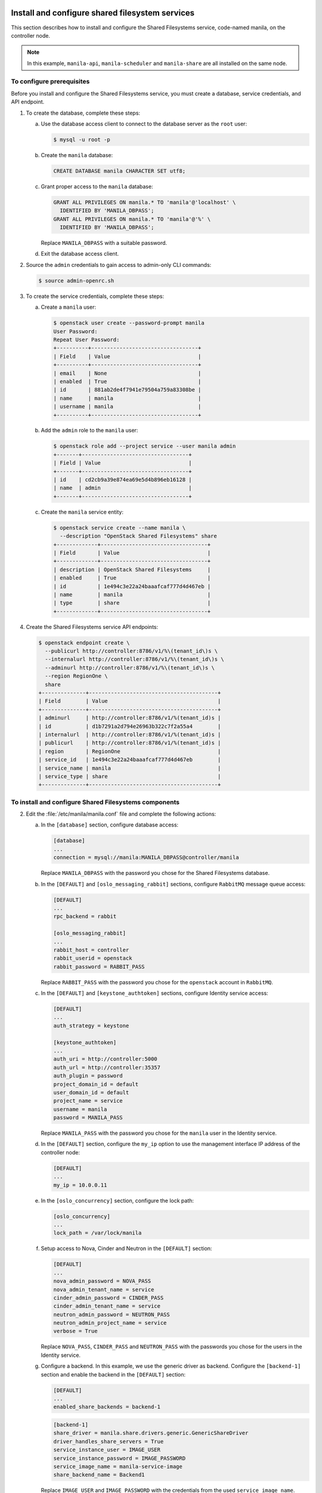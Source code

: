 ================================================
Install and configure shared filesystem services
================================================

This section describes how to install and configure the Shared
Filesystems service, code-named manila, on the controller node.

.. note::

   In this example, ``manila-api``, ``manila-scheduler`` and ``manila-share``
   are all installed on the same node.


To configure prerequisites
~~~~~~~~~~~~~~~~~~~~~~~~~~

Before you install and configure the Shared Filesystems service, you
must create a database, service credentials, and API endpoint.

#. To create the database, complete these steps:

   a. Use the database access client to connect to the database
      server as the ``root`` user:

      .. code-block:: console

         $ mysql -u root -p

   b. Create the ``manila`` database:

      .. code-block:: console

         CREATE DATABASE manila CHARACTER SET utf8;

   c. Grant proper access to the ``manila`` database:

      .. code-block:: console

         GRANT ALL PRIVILEGES ON manila.* TO 'manila'@'localhost' \
           IDENTIFIED BY 'MANILA_DBPASS';
         GRANT ALL PRIVILEGES ON manila.* TO 'manila'@'%' \
           IDENTIFIED BY 'MANILA_DBPASS';

      Replace ``MANILA_DBPASS`` with a suitable password.

   d. Exit the database access client.

#. Source the ``admin`` credentials to gain access to admin-only
   CLI commands:

   .. code-block:: console

      $ source admin-openrc.sh

#. To create the service credentials, complete these steps:

   a. Create a ``manila`` user:

      .. code-block:: console

         $ openstack user create --password-prompt manila
         User Password:
         Repeat User Password:
         +----------+----------------------------------+
         | Field    | Value                            |
         +----------+----------------------------------+
         | email    | None                             |
         | enabled  | True                             |
         | id       | 881ab2de4f7941e79504a759a83308be |
         | name     | manila                           |
         | username | manila                           |
         +----------+----------------------------------+

   b. Add the ``admin`` role to the ``manila`` user:

      .. code-block:: console

         $ openstack role add --project service --user manila admin
         +-------+----------------------------------+
         | Field | Value                            |
         +-------+----------------------------------+
         | id    | cd2cb9a39e874ea69e5d4b896eb16128 |
         | name  | admin                            |
         +-------+----------------------------------+

   c. Create the ``manila`` service entity:

      .. code-block:: console

         $ openstack service create --name manila \
           --description "OpenStack Shared Filesystems" share
         +-------------+----------------------------------+
         | Field       | Value                            |
         +-------------+----------------------------------+
         | description | OpenStack Shared Filesystems     |
         | enabled     | True                             |
         | id          | 1e494c3e22a24baaafcaf777d4d467eb |
         | name        | manila                           |
         | type        | share                            |
         +-------------+----------------------------------+

#. Create the Shared Filesystems service API endpoints:

   .. code-block:: console

      $ openstack endpoint create \
        --publicurl http://controller:8786/v1/%\(tenant_id\)s \
        --internalurl http://controller:8786/v1/%\(tenant_id\)s \
        --adminurl http://controller:8786/v1/%\(tenant_id\)s \
        --region RegionOne \
        share
      +--------------+-----------------------------------------+
      | Field        | Value                                   |
      +--------------+-----------------------------------------+
      | adminurl     | http://controller:8786/v1/%(tenant_id)s |
      | id           | d1b7291a2d794e26963b322c7f2a55a4        |
      | internalurl  | http://controller:8786/v1/%(tenant_id)s |
      | publicurl    | http://controller:8786/v1/%(tenant_id)s |
      | region       | RegionOne                               |
      | service_id   | 1e494c3e22a24baaafcaf777d4d467eb        |
      | service_name | manila                                  |
      | service_type | share                                   |
      +--------------+-----------------------------------------+

To install and configure Shared Filesystems components
~~~~~~~~~~~~~~~~~~~~~~~~~~~~~~~~~~~~~~~~~~~~~~~~~~~~~~

.. only:: obs

   1. Install the packages:

      .. code-block:: console

         # zypper install openstack-manila-api openstack-manila-scheduler \
                      openstack-manila-share python-manilaclient

      .. note::

         Packages for different openSUSE and SLE releases for different
         OpenStack versions can be found on the
         `OpenBuildService <https://build.opensuse.org/project/subprojects/Cloud:OpenStack/>`_ .

.. only:: rdo

   1. Install the packages:

      .. code-block:: console

         # yum install openstack-manila python-manilaclient

.. only:: ubuntu

   1. Install the packages:

      .. code-block:: console

         # apt-get install manila-api manila-scheduler python-manilaclient

2.

   Edit the :file:`/etc/manila/manila.conf` file and complete the
   following actions:

   a. In the ``[database]`` section, configure database access:

      .. code-block:: ini

         [database]
         ...
         connection = mysql://manila:MANILA_DBPASS@controller/manila

      Replace ``MANILA_DBPASS`` with the password you chose for the
      Shared Filesystems database.

   b. In the ``[DEFAULT]`` and ``[oslo_messaging_rabbit]`` sections,
      configure ``RabbitMQ`` message queue access:

      .. code-block:: ini

         [DEFAULT]
         ...
         rpc_backend = rabbit

         [oslo_messaging_rabbit]
         ...
         rabbit_host = controller
         rabbit_userid = openstack
         rabbit_password = RABBIT_PASS

      Replace ``RABBIT_PASS`` with the password you chose for the
      ``openstack`` account in ``RabbitMQ``.

   c. In the ``[DEFAULT]`` and ``[keystone_authtoken]`` sections,
      configure Identity service access:

      .. code-block:: ini

         [DEFAULT]
         ...
         auth_strategy = keystone

         [keystone_authtoken]
         ...
         auth_uri = http://controller:5000
         auth_url = http://controller:35357
         auth_plugin = password
         project_domain_id = default
         user_domain_id = default
         project_name = service
         username = manila
         password = MANILA_PASS

      Replace ``MANILA_PASS`` with the password you chose for
      the ``manila`` user in the Identity service.

   d. In the ``[DEFAULT]`` section, configure the ``my_ip`` option to
      use the management interface IP address of the controller node:

      .. code-block:: ini

         [DEFAULT]
         ...
         my_ip = 10.0.0.11

   e. In the ``[oslo_concurrency]`` section, configure the lock path:

      .. code-block:: ini

         [oslo_concurrency]
         ...
         lock_path = /var/lock/manila

   f. Setup access to Nova, Cinder and Neutron in the ``[DEFAULT]`` section:

      .. code-block:: ini

         [DEFAULT]
         ...
         nova_admin_password = NOVA_PASS
         nova_admin_tenant_name = service
         cinder_admin_password = CINDER_PASS
         cinder_admin_tenant_name = service
         neutron_admin_password = NEUTRON_PASS
         neutron_admin_project_name = service
         verbose = True

      Replace ``NOVA_PASS``, ``CINDER_PASS`` and ``NEUTRON_PASS``
      with the passwords you chose for the users in the Identity service.

   g. Configure a backend.
      In this example, we use the generic driver as backend. Configure the
      ``[backend-1]`` section and enable the backend in the ``[DEFAULT]``
      section:

      .. code-block:: ini

         [DEFAULT]
         ...
         enabled_share_backends = backend-1

      .. code-block:: ini

         [backend-1]
         share_driver = manila.share.drivers.generic.GenericShareDriver
         driver_handles_share_servers = True
         service_instance_user = IMAGE_USER
         service_instance_password = IMAGE_PASSWORD
         service_image_name = manila-service-image
         share_backend_name = Backend1

      Replace ``IMAGE_USER`` and ``IMAGE_PASSWORD`` with the credentials from
      the used ``service_image_name``.

      .. note::

         The generic share driver uses a image from the Image service.
         This image includes an NFS and CIFS server to be able to export
         filesystems. Other drivers may not need a specific image.
         In this example, the used image name is ``manila-service-image``.
         There's a diskimage-builder project to create custom images called
         `manila-image-elements <https://github.com/openstack/manila-image-elements>`_ .

      .. only:: obs

        .. note::
           Custom images for openSUSE and SLES can also be built with
           `SUSE Studio <https://susestudio.com/>`_ .

   g. (Optional) To assist with troubleshooting, enable verbose
      logging in the ``[DEFAULT]`` section:

      .. code-block:: ini

         [DEFAULT]
         ...
         verbose = True

3. Populate the Shared Filesystems database:

   .. code-block:: console

      # su -s /bin/sh -c "manila-manage db sync" manila

To finalize installation
~~~~~~~~~~~~~~~~~~~~~~~~

.. only:: obs or rdo

   1. Start the Shared Filesystems services and configure them to start when
      the system boots:


      .. code-block:: console

         # systemctl enable openstack-manila-api.service openstack-manila-scheduler.service \
                      openstack-manila-share.service
         # systemctl start openstack-manila-api.service openstack-manila-scheduler.service \
                      openstack-manila-share.service

.. only:: ubuntu

   1. Restart the Shared Filesystems services:

      .. code-block:: console

         # service manila-scheduler restart
         # service manila-api restart
         # service manila-share restart

   2. By default, the Ubuntu packages create an SQLite database.

      Because this configuration uses a SQL database server,
      you can remove the SQLite database file:

      .. code-block:: console

         # rm -f /var/lib/manila/manila.sqlite


============================
Verify and testing operation
============================

This section describes how to verify operation of the Shared Filesystems
service by creating a share.

.. note::

   Perform these commands on the controller node.

#. Source the ``admin`` credentials to gain access to
   admin-only CLI commands:

   .. code-block:: console

      $ source admin-openrc.sh

#. List service components to verify successful launch of each process:

   .. code-block:: console

      $ manila service-list
      +----+------------------+------------------------------+------+---------+-------+----------------------------+
      | Id | Binary           | Host                         | Zone | Status  | State | Updated_at                 |
      +----+------------------+------------------------------+------+---------+-------+----------------------------+
      | 1  | manila-scheduler | controller                   | nova | enabled | up    | 2015-08-17T15:16:04.372185 |
      | 2  | manila-share     | controller@backend-generic-0 | nova | enabled | up    | 2015-08-17T15:16:03.324475 |
      +----+------------------+------------------------------+------+---------+-------+----------------------------+

#. Create a default share type:

   .. code-block:: console

      $ manila type-create default_share_type True
      +--------------------------------------+--------------------+------------+------------+-------------------------------------+
      | ID                                   | Name               | Visibility | is_default | required_extra_specs                |
      +--------------------------------------+--------------------+------------+------------+-------------------------------------+
      | 1536b47b-2ed5-4949-9dd7-9962f9b66df4 | default_share_type | public     | -          | driver_handles_share_servers : True |
      +--------------------------------------+--------------------+------------+------------+-------------------------------------+

#. Create a manila share network:
To operate a driver that handles share servers (like the Generic driver), we
must create a share network, which is a set of network information that will be
used during share server creation. In our example, to use Neutron, we will do
the following:

    .. code-block:: console

       $ neutron net-list

Here we note the ID of a Neutron network and one of its subnets.

   .. note::

      Some configurations of the Generic driver may require this network be
      attached to a public router. It is so by default. So, if you use the
      default configuration of Generic driver, make sure the network is
      attached to a public router.

   .. code-block:: console

      $ manila share-network-create \
      --name test_share_network \
      --neutron-net-id %id_of_neutron_network% \
      --neutron-subnet-id %id_of_network_subnet%

#. Create a share and allow access

   .. code-block:: console

      $ manila create NFS 1 --name testshare --share-network test_share_network
      $ manila access-allow testshare ip 0.0.0.0/0 --access-level rw
